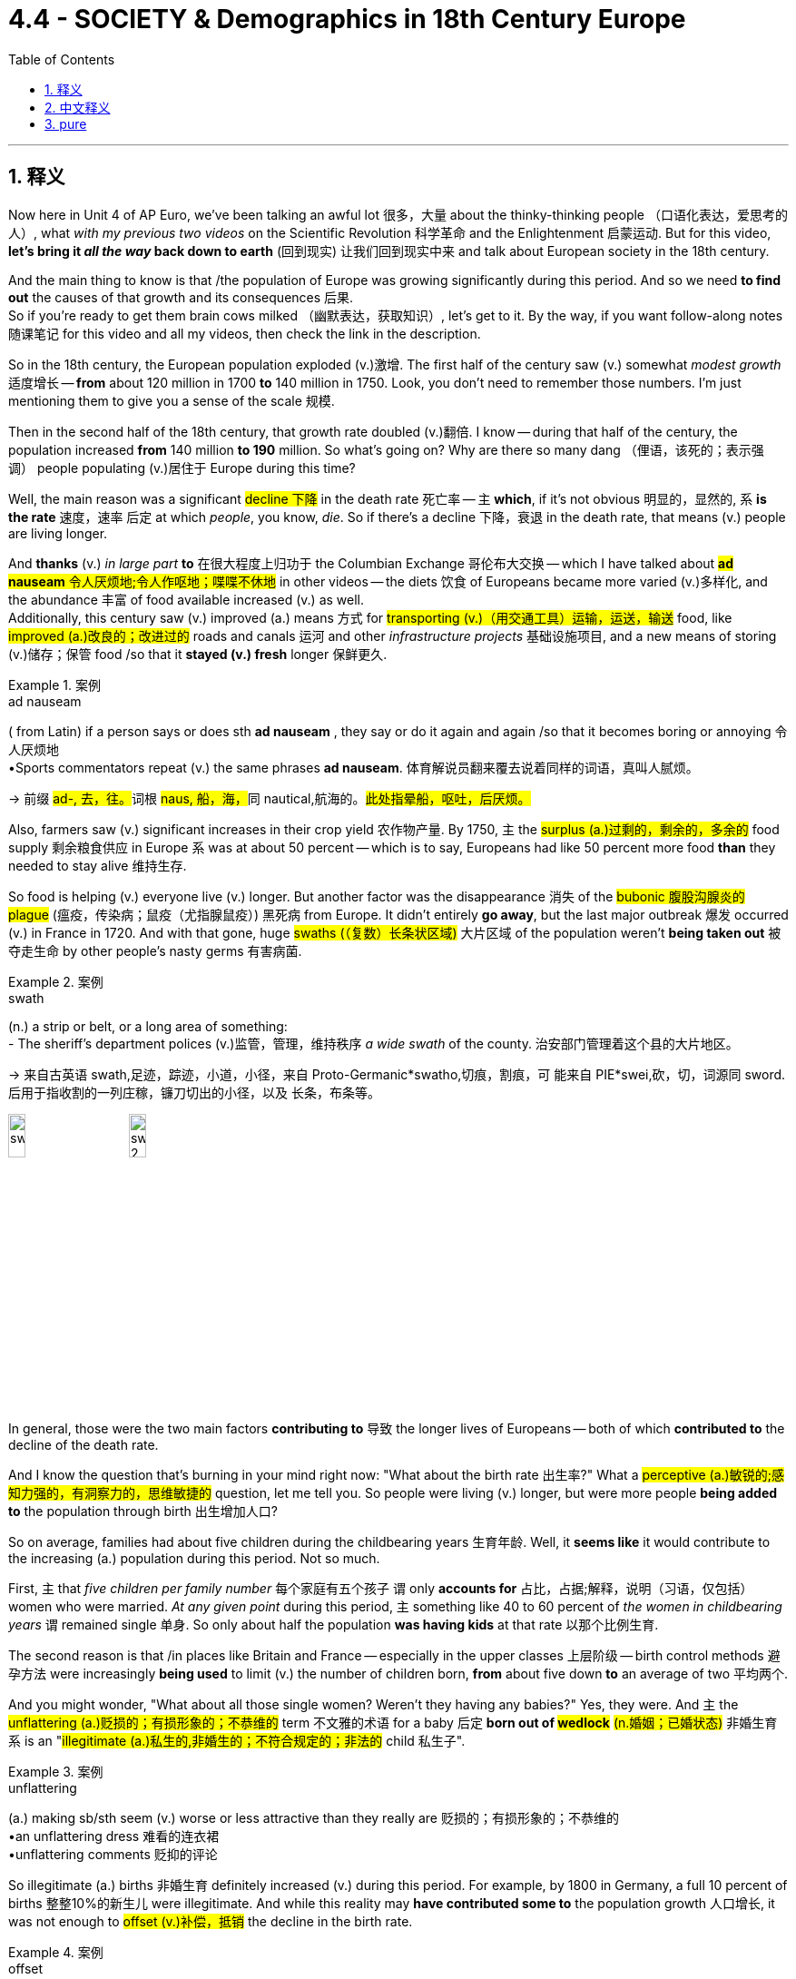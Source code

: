 
= 4.4 - SOCIETY & Demographics in 18th Century Europe
:toc: left
:toclevels: 3
:sectnums:
:stylesheet: ../../myAdocCss.css

'''

== 释义

Now here in Unit 4 of AP Euro, we've been talking an awful lot 很多，大量 about the thinky-thinking people （口语化表达，爱思考的人）, what _with my previous two videos_ on the Scientific Revolution 科学革命 and the Enlightenment 启蒙运动. But for this video, *let's bring it _all the way_ back down to earth* (回到现实) 让我们回到现实中来 and talk about European society in the 18th century. +

And the main thing to know is that /the population of Europe was growing significantly during this period. And so we need *to find out* the causes of that growth and its consequences 后果.  +
So if you're ready to get them brain cows milked （幽默表达，获取知识）, let's get to it. By the way, if you want follow-along notes 随课笔记 for this video and all my videos, then check the link in the description. +

So in the 18th century, the European population exploded (v.)激增. The first half of the century saw (v.) somewhat _modest growth_ 适度增长 -- *from* about 120 million in 1700 *to* 140 million in 1750. Look, you don't need to remember those numbers. I'm just mentioning them to give you a sense of the scale 规模. +

Then in the second half of the 18th century, that growth rate doubled (v.)翻倍. I know -- during that half of the century, the population increased *from* 140 million *to 190* million. So what's going on? Why are there so many dang （俚语，该死的；表示强调） people populating (v.)居住于 Europe during this time? +

Well, the main reason was a significant #decline 下降# in the death rate 死亡率 -- `主` *which*, if it's not obvious 明显的，显然的, `系` *is the rate* 速度，速率 后定 at which _people_, you know, _die_. So if there's a decline 下降，衰退 in the death rate, that means (v.) people are living longer. +

And *thanks* (v.) _in large part_ *to* 在很大程度上归功于 the Columbian Exchange 哥伦布大交换 -- which I have talked about ##*ad nauseam* 令人厌烦地;令人作呕地；喋喋不休地## in other videos -- the diets  饮食 of Europeans became more varied (v.)多样化, and the abundance 丰富 of food available increased (v.) as well.  +
Additionally, this century saw (v.) improved (a.) means 方式 for #transporting (v.)（用交通工具）运输，运送，输送# food, like #improved (a.)改良的；改进过的# roads and canals 运河 and other _infrastructure projects_ 基础设施项目, and a new means of storing (v.)储存；保管 food /so that it *stayed (v.) fresh* longer 保鲜更久. +

[.my1]
.案例
====
.ad nauseam
( from Latin) if a person says or does sth *ad nauseam* , they say or do it again and again /so that it becomes boring or annoying 令人厌烦地 +
•Sports commentators repeat (v.) the same phrases *ad nauseam*. 体育解说员翻来覆去说着同样的词语，真叫人腻烦。

-> 前缀 ##ad-, 去，往。##词根 ##naus, 船，海，##同 nautical,航海的。#此处指晕船，呕吐，后厌烦。#

====

Also, farmers saw (v.) significant increases in their crop yield 农作物产量. By 1750, `主` the #surplus (a.)过剩的，剩余的，多余的# food supply 剩余粮食供应 in Europe `系` was at about 50 percent -- which is to say, Europeans had like 50 percent more food *than* they needed to stay alive 维持生存. +

So food is helping (v.) everyone live (v.) longer. But another factor was the disappearance 消失 of the #bubonic  腹股沟腺炎的 plague# (瘟疫，传染病；鼠疫（尤指腺鼠疫）) 黑死病 from Europe. It didn't entirely *go away*, but the last major outbreak 爆发 occurred (v.) in France in 1720. And with that gone, huge #swaths (（复数）长条状区域)# 大片区域 of the population weren't *being taken out* 被夺走生命 by other people's nasty germs 有害病菌. +

[.my1]
.案例
====
.swath
(n.) a strip or belt, or a long area of something: +
- The sheriff’s department polices (v.)监管，管理，维持秩序 _a wide swath_ of the county. 治安部门管理着这个县的大片地区。

-> 来自古英语 swath,足迹，踪迹，小道，小径，来自 Proto-Germanic*swatho,切痕，割痕，可 能来自 PIE*swei,砍，切，词源同 sword.后用于指收割的一列庄稼，镰刀切出的小径，以及 长条，布条等。

image:/img/swath.jpg[,15%]
image:/img/swath 2.png[,15%]

====


In general, those were the two main factors *contributing to* 导致 the longer lives of Europeans -- both of which *contributed to* the decline of the death rate. +

And I know the question that's burning in your mind right now: "What about the birth rate 出生率?" What a #perceptive (a.)敏锐的;感知力强的，有洞察力的，思维敏捷的# question, let me tell you. So people were living (v.) longer, but were more people *being added to* the population through birth 出生增加人口? +

So on average, families had about five children during the childbearing years 生育年龄. Well, it *seems like* it would contribute to the increasing (a.) population during this period. Not so much. +

First, `主` that _five children per family number_ 每个家庭有五个孩子 `谓` only *accounts for* 占比，占据;解释，说明（习语，仅包括）women who were married. _At any given point_ during this period, `主` something like 40 to 60 percent of _the women in childbearing years_ `谓` remained single 单身. So only about half the population *was having kids* at that rate 以那个比例生育. +

The second reason is that /in places like Britain and France -- especially in the upper classes 上层阶级 -- birth control methods 避孕方法 were increasingly *being used* to limit (v.) the number of children born, *from* about five down *to* an average of two 平均两个. +

And you might wonder, "What about all those single women? Weren't they having any babies?" Yes, they were. And `主` the #unflattering (a.)贬损的；有损形象的；不恭维的# term 不文雅的术语 for a baby 后定 *born out of #wedlock#* #(n.婚姻；已婚状态)# 非婚生育 `系` is an "#illegitimate (a.)私生的,非婚生的；不符合规定的；非法的# child 私生子". +

[.my1]
.案例
====
.unflattering
(a.) making sb/sth seem (v.) worse or less attractive than they really are 贬损的；有损形象的；不恭维的 +
•an unflattering dress 难看的连衣裙 +
•unflattering comments 贬抑的评论
====

So illegitimate (a.) births 非婚生育 definitely increased (v.) during this period. For example, by 1800 in Germany, a full 10 percent of births 整整10%的新生儿 were illegitimate. And while this reality may *have contributed some to* the population growth 人口增长, it was not enough to #offset (v.)补偿，抵销# the decline in the birth rate. +

[.my1]
.案例
====
.offset
-> ##off,离开，set,建立，##开始。其原义为出发，后用于指抵消，补偿。
====

Therefore, _the real cause_ in the population explosion 人口爆炸 was _longer life expectancy_ 预期寿命. +

Okay, now we need *to take a closer look at* 仔细研究 all that new food 后定 that helped Europeans live (v.) longer lives. And for that, I need *to talk* yet again *about* the Agricultural Revolution 农业革命. But first, some kind context 背景. +

Back in the 17th century, agriculture 农业 was on occasion 有时 significantly disrupted (v.)扰乱 by _weather events_ 天气事件, or _low-productivity agricultural practices_ 低产的农业生产方式, and _small land holdings_ (土地持有) 小块土地. And let me give you an example of such disruption with each of those. 让我给你们举一个例子,来说明这两种情况。 +

First, a centuries-long 长达数个世纪的 weather event *known as* the Little Ice Age 小冰河期 occurred (v.) from the 16th to the 19th century. Now in the midst of 在……中间 this Little Ice Age, there were colder periods which ruined (v.) crop yields 毁坏农作物产量 and caused (v.) much hunger and suffering 饥饿和苦难. And then there were warmer periods which increased (v.) crop yield 提高产量. Well, the 17th century *happened to be* one of those colder periods 较冷时期, and that *led to* a lot of hunger and a higher death rate 死亡率. +

Second, in the 17th century, innovations 创新 that we've talked about before -- like the two-field system 二圃制, the three-field system 三圃制 -- were able *to keep pace with* 跟上,与……保持同步 the increasing population. But now, the population was increasing (v.) beyond the capacity of 超出……的能力 those systems. +

And third, in the 17th century, `主` much of the farmland 后定 available for cultivation 耕种 `系` was contained (v.)包含，容纳 in small plots 小块土地 owned by individuals 个人所有. And if _a family's ##crop##_ #(n.)收成，产量# failed (v.)歉收, they were in serious trouble 陷入严重困境. +

Okay, so all that happened (v.) in the 17th century. And we're talking about the 18th century in this video. So by the 18th century, with all these _new mouths 嘴巴 to feed_ (饲养，喂养) 需要养活的人, the Agricultural Revolution is going to solve (v.) these three problems. +

Now, while #historians 历史学家# argue (v.) _whether or not_ there was an Agricultural Revolution, several new practices 实践 produced (v.) more food for the growing (a.) population. +

First, the two- and three-field systems were abandoned (v.)摒弃. Remember that those systems worked (v.) by leaving (v.) a portion of the land fallow (v.)休耕 for a year /so the soil could #replenish (v.)补充，重新装满；补足（原有的量）# its nutrients 补充养分.  +
But now it was discovered that `主` planting (v.) other nitrogen-rich crops 含氮作物 like #clover 三叶草# `谓` could replenish (v.)the soil. And bonus 额外好处 -- `主` those fields of clover 三叶草，苜蓿 `谓` now provided (v.) more _grazing land_ 放牧地,牧场 for #livestock 牲畜#. And if there's more livestock, there's more meat available for Europeans to stuff into their mouthful （习语，塞进嘴里；吃）. +

[.my1]
.案例
====
.livestock
-> #live,活的，stock,家畜#。 +
stock 词源不确定，可能来自 stock 的比喻义，由树干引申词义基础，来源，并引申相关词义。词 义证券，股票可能是受 stake 影响或直接来自该词拼写变体。

====

Second, during the 18th century -- and particularly the second half of the 18th century -- crop yields significantly increased 大幅提高. This happened to be one of the warmer periods of the Little Ice Age, and so potato and maize crops 玉米作物 -- thanks, Columbian Exchange -- yielded far more than they previously did 比以前产量高得多. And that was especially significant for the lower class 下层阶级. +

And third, more land came under cultivation 被开垦 during this time. New farming techniques and technologies -- like Jethro Tull's seed drill 杰思罗·塔尔的条播机 -- worked best on larger commercial farms 大型商业农场. And so in this period, we're going to witness 见证 the increasing commercialization of farming 农业商业化. +

Therefore, small farmers were forced to consolidate 合并 their land into larger commercial farms because they simply couldn't compete 竞争. The most notorious effort 臭名昭著的举措 here was the Enclosure Acts 圈地法案 in England, which gave legal justification 法律依据 to this large-scale land seizure 大规模土地征用. +

All right, now let's talk about family. As Europeans in the upper classes had children during this time, societal attitudes 社会态度 toward children began to change. +

Now, the prevailing attitude 主流态度 before this is that children were just miniature adults 小大人. But thanks to the influence of Enlightenment thought 启蒙思想, childhood became a distinct developmental state 独特的发展阶段. +

And one of the most significant folks 重要人物 to help foster 促进 this change was Jean-Jacques Rousseau 让 - 雅克·卢梭 in his little book called Emile《爱弥儿》. His goal in this book was to promote the education of children 儿童教育. Because Rousseau believed in the social contract 社会契约论 -- which argued that citizens were responsible for governing themselves 自我管理 -- Rousseau argued that such a weighty responsibility 重大责任 required the dedicated education of children 专门教育. +

Therefore, in part because of Rousseau's influence, childhood became -- at least in the minds of the elite 精英阶层 -- a distinct phase of development 发展阶段 that needed nurture and attention 培养和关注. +

Now, that was not the case with （习语，情况并非如此）the working class 工人阶级. In their family economies 家庭经济 -- whether urban or rural 城市或农村 -- children were needed for the survival of the family 家庭生存. Therefore, children worked right alongside their parents 在父母身边工作 on the farms or in the cottage industry 家庭手工业 or at their parents' trade 父母的行当. +

Now, in terms of 就……而言 the whole family unit 家庭单元, the nuclear family 核心家庭 -- which is to say parents and children, and not the entire extended family 大家庭 -- was the growing norm 日益普遍的模式 and had been since the Middle Ages 中世纪. That meant that once men and women got married, they established their household 建立家庭 apart from their parents 与父母分开. +

However, to do so required no small amount of boom-boom （口语化表达，金钱；财富）. Therefore, men and women in general married later in life 晚婚 -- which is to say in their mid-to-late 20s. And that's pretty late when you consider that the expected lifespan 预期寿命 of a European back then was like 50. +

And the last thing we need to talk about is migration 迁移. Partially because of the technological advances 技术进步 like the steel plow 铁犁 and the seed drill 条播机, fewer workers were required to work on farms 农场需要更少工人. Therefore, in order to find work 找工作, many rural folks 农村人口 moved to the city -- a process known as urbanization 城市化. +

But as this began to occur on a large scale 大规模发生, cities were crushed by the onslaught of （习语，受到……的猛烈冲击）people streaming in 涌入. And that created some problems. +

First, there wasn't enough housing 住房 for all these people. So to solve that problem, a new kind of housing was created called the tenement 廉价公寓. These were hastily constructed 匆忙建造的 apartment buildings which had rooms that workers could rent for a pretty low price 低价租用. However, they were not well-ventilated 通风不好, and there was no indoor plumbing 室内管道设施. +

The poor ventilation 通风不良 meant that airborne diseases 空气传播疾病 like tuberculosis 肺结核 could spread rapidly 迅速传播. And then, no indoor plumbing meant that people had to take their waste 垃圾 and throw it out the window onto the street 扔到街上. So needless to say （习语，不用说）, the cities were stanky （俚语，脏乱的）and profoundly unsanitary 极不卫生. +

And so with all these working poor 贫困工人 crowding into the cities, other urban residents 城市居民 were faced with the problems of poverty 贫困问题 -- like crime 犯罪 and prostitution 卖淫. In order to address these problems 解决这些问题, authorities 当局 passed laws meant to eradicate that 根除问题. A good example is England's Vagrancy Act of 1822 1822年英国《流浪法》, which was meant to crack down on 打击 prostitution. +

All right, click right here for more videos reviewing Unit 4 of AP Euro. If you need even more help getting an A in your class and a five on your exam in May, then click right here and grab my AP Euro review pack 复习资料, which is going to make all your dreams come true 实现梦想. I'll catch you on the flip-flop （口语表达，回头见）. I'm Larouche. +

'''

== 中文释义

在美国大学预修课程欧洲历史的第四单元里，我们已经在之前关于科学革命和启蒙运动的两个视频中，谈论了很多善于思考的人。但在这个视频中，我们回归现实，来谈谈18世纪的欧洲社会。  +

需要知道的主要一点是，在这个时期欧洲的人口显著增长。所以我们需要找出人口增长的原因及其后果。所以如果你准备好充实自己的知识，那我们开始吧。顺便说一下，如果你想要这个视频以及我所有视频的配套笔记，那就查看描述中的链接。  +

所以在18世纪，欧洲人口激增。在这个世纪的上半叶，人口有一定程度的适度增长——从1700年的大约1.2亿, 增长到1750年的1.4亿。听着，你不需要记住这些数字。我提到它们只是让你了解一下规模。  +

然后在18世纪的下半叶，增长率翻了一番。我知道——在那个半世纪里，人口从1.4亿增加到了1.9亿。那么发生了什么呢？为什么在这个时期欧洲有这么多人呢？  +

嗯，主要原因是死亡率显著下降——如果你不明白，*死亡率就是人们死亡的比率。所以如果死亡率下降，那就意味着人们寿命更长。*  +

*很大程度上要感谢"哥伦布大交换"*（我在其他视频中已经不厌其烦地讲过了），欧洲人的饮食变得更加多样化，可获得的食物也更加丰富。此外，这个世纪食物运输方式得到了改善，比如道路和运河等基础设施项目得到了改善，还有了新的食物储存方式，这样食物可以保存得更久。  +

而且，农民的作物产量大幅增加。到1750年，欧洲的剩余粮食供应达到了大约50%——也就是说，*欧洲人的粮食, 比维持生存所需的, 多了大约50%。*  +

所以食物帮助每个人活得更久。但另一个因素是欧洲黑死病的消失。它并没有完全消失，但最后一次大规模爆发发生在1720年的法国。随着黑死病的消失，大量人口不再因他人的有害病菌而死亡。  +

总的来说，*这两个主要因素导致了欧洲人寿命的延长——这两个因素都导致了死亡率的下降。*  +

我知道你现在心里想问的问题：“*出生率呢？*” 告诉你，这是个很有洞察力的问题。所以人们寿命更长了，但通过出生增加的人口更多了吗？  +

**平均而言，家庭在生育期大约有五个孩子。**嗯，这似乎会导致这个时期人口的增加。但并非如此。  +

首先，**每个家庭五个孩子这个数字, 只包括已婚妇女。#在这个时期的任何时候，大约40%到60%的育龄妇女仍然单身。#**所以只有大约一半的人口, 以那个比率生育孩子。  +

第二个原因是，在像英国和法国这样的地方——尤其是**在上层阶级中——节育方法越来越多地被用来限制孩子的数量，从大约五个减少到平均两个。**  +

你可能会想，“*那些单身女性呢？她们没有生孩子吗？” 是的，她们生了。非婚生育的孩子有个不太好听的称呼，叫做“私生子”。*  +

所以**在这个时期，非婚生育的数量肯定增加了。例如，到1800年在德国，整整10%的婴儿是私生子。**虽然这个现实可能在一定程度上促进了人口增长，但这不足以抵消出生率的下降。  +

因此，人口爆炸的真正原因, 是预期寿命的延长。  +

好的，现在我们需要仔细看看那些帮助欧洲人活得更久的新食物。为此，我需要再次谈谈农业革命。但首先，讲一些背景知识。  +

早在17世纪，农业有时会因天气事件、低产的农业生产方式, 和小块土地所有权, 而受到严重干扰。我给你举几个这样的干扰例子。  +

首先，**从16世纪到19世纪, 发生了一场长达几个世纪的天气事件，被称为“小冰期”。**在小冰期期间，有**较冷的时期，这破坏了作物产量，导致了许多饥饿和苦难。**然后也有较暖的时期，这增加了作物产量。嗯，*17世纪恰好是较冷的时期之一，这导致了许多饥饿和较高的死亡率。*  +

其次，在17世纪，我们之前谈到的创新——比如两田制、三田制——能够跟上人口增长的步伐。但现在，人口增长, 超出了这些制度的承载能力。  +

第三，在17世纪，大部分可耕种的农田是由个人拥有的小块土地。如果一个家庭的作物歉收，他们就会陷入严重的困境。  +

好的，*这些都是17世纪发生的事情。而我们在这个视频中谈论的是18世纪。所以到了18世纪，由于有这么多张嘴要吃饭，农业革命将解决这三个问题。*  +

现在，虽然历史学家们在争论是否真的发生了农业革命，但一些新的做法, 为不断增长的人口生产了更多的食物。  +

首先，两田制和三田制被摒弃了。记住，这些制度是通过让一部分土地休耕一年, 来恢复土壤养分的。但现在人们发现，种植其他富含氮的作物，比如三叶草，可以恢复土壤养分。而且还有额外的好处——那些三叶草田现在为牲畜提供了更多的牧场。如果牲畜更多，欧洲人就有更多的肉可吃。  +

其次，*在18世纪——特别是18世纪下半叶——作物产量大幅增加。这恰好是小冰期较温暖的时期之一，所以土豆和玉米作物——多亏了哥伦布大交换——产量比以前高得多。这对下层阶级来说意义尤其重大。*  +

第三，在这个时期，更多的土地被开垦用于耕种。新的农业技术——比如杰思罗·塔尔（Jethro Tull）的"条播机"——在大型商业农场中效果最好。所以在这个时期，我们将见证农业的商业化程度不断提高。  +

因此，**小农户被迫将他们的土地, 合并成大型商业农场，因为他们根本无法竞争。**最臭名昭著的是**英国的圈地法案，该法案为大规模的土地掠夺提供了法律依据。**  +

好的，现在让我们谈谈家庭。*在这个时期，随着欧洲上层阶级生育孩子，社会对孩子的态度开始改变。*  +

在这之前，普遍的态度是孩子只是缩小版的成年人。但由于启蒙思想的影响，童年成为了一个独特的发展阶段。  +

促成这种变化的最重要的人物之一是让 - 雅克·卢梭（Jean-Jacques Rousseau），在他的一本名为《爱弥儿》（Emile）的小书中。他在这本书中的目标是推动儿童教育。因为卢梭相信社会契约——认为公民有责任管理自己——卢梭认为这样重大的责任需要对儿童进行专门的教育。  +

因此，部分由于卢梭的影响，童年成为了——至少在精英们的观念里——一个需要培养和关注的独特发展阶段。  +

但工人阶级的情况并非如此。在他们的家庭经济中——无论是城市还是农村——家庭的生存需要孩子的劳动。所以孩子们和他们的父母一起在农场劳作，或者在家庭手工业中工作，或者从事父母的行当。  +

*就整个家庭单位而言，核心家庭——也就是父母和孩子，而不是整个大家庭——从中世纪起就逐渐成为常态。这意味着一旦男女结婚，他们就会离开父母建立自己的家庭。*  +

*然而，这样做需要不少的资金。所以##一般来说，男女结婚都比较晚——也就是说在他们20多岁中后期(即快30岁时了)。##考虑到当时欧洲人的预期寿命大约是50岁，这算很晚了。*  +

我们最后需要谈论的是移民。*部分由于像"钢犁"和"条播机"这样的技术进步，农场需要的工人减少了。因此，为了找工作，许多农村人搬到了城市——这个过程被称为城市化。*  +

但随着这种情况大规模发生，*城市被大量涌入的人群压得不堪重负。这带来了一些问题。*  +

首先，**没有足够的住房供这些人居住。所以为了解决这个问题，出现了一种新的住房形式，叫做公寓（tenement）。**这些是仓促建造的公寓楼，工人可以以相当低的价格租用房间。*然而，这些公寓通风不好，而且没有室内管道设施。*  +

*通风不良, 意味着像"肺结核"这样的空气传播疾病, 可以迅速传播。而且，没有室内管道设施, 意味着人们不得不把垃圾扔出窗外，扔到街道上。所以不用说，城市又臭又不卫生。*  +

所以随着大量的贫困工人涌入城市，其他**城市居民面临着贫困带来的问题——比如犯罪和卖淫。**为了解决这些问题，当局通过了一些旨在根除这些问题的法律。一个很好的例子是1822年英国的《流浪法案》，该法案旨在打击卖淫行为。  +

好的，点击这里查看更多关于美国大学预修课程欧洲历史第四单元的复习视频。如果你需要更多帮助，想在课堂上得A，并在五月份的考试中得5分，那就点击这里获取我的美国大学预修课程欧洲历史复习资料包，它会让你实现所有梦想。我们下次再见。我是拉鲁什（Larouche）。  +

'''

== pure

Now here in Unit 4 of AP Euro, we've been talking an awful lot about the thinky-thinking people, what with my previous two videos on the Scientific Revolution and the Enlightenment. But for this video, let's bring it all the way back down to earth and talk about European society in the 18th century.

And the main thing to know is that the population of Europe was growing significantly during this period. And so we need to find out the causes of that growth and its consequences. So if you're ready to get them brain cows milked, let's get to it. By the way, if you want follow-along notes for this video and all my videos, then check the link in the description.

So in the 18th century, the European population exploded. The first half of the century saw somewhat modest growth -- from about 120 million in 1700 to 140 million in 1750. Look, you don't need to remember those numbers. I'm just mentioning them to give you a sense of the scale.

Then in the second half of the 18th century, that growth rate doubled. I know -- during that half of the century, the population increased from 140 million to 190 million. So what's going on? Why are there so many dang people populating Europe during this time?

Well, the main reason was a significant decline in the death rate -- which, if it's not obvious, is the rate at which people, you know, die. So if there's a decline in the death rate, that means people are living longer.

And thanks in large part to the Columbian Exchange -- which I have talked about ad nauseam in other videos -- the diets of Europeans became more varied, and the abundance of food available increased as well. Additionally, this century saw improved means for transporting food, like improved roads and canals and other infrastructure projects, and a new means of storing food so that it stayed fresh longer.

Also, farmers saw significant increases in their crop yield. By 1750, the surplus food supply in Europe was at about 50 percent -- which is to say, Europeans had like 50 percent more food than they needed to stay alive.

So food is helping everyone live longer. But another factor was the disappearance of the bubonic plague from Europe. It didn't entirely go away, but the last major outbreak occurred in France in 1720. And with that gone, huge swaths of the population weren't being taken out by other people's nasty germs.

In general, those were the two main factors contributing to the longer lives of Europeans -- both of which contributed to the decline of the death rate.

And I know the question that's burning in your mind right now: "What about the birth rate?" What a perceptive question, let me tell you. So people were living longer, but were more people being added to the population through birth?

So on average, families had about five children during the childbearing years. Well, it seems like it would contribute to the increasing population during this period. Not so much.

First, that five children per family number only accounts for women who were married. At any given point during this period, something like 40 to 60 percent of the women in childbearing years remained single. So only about half the population was having kids at that rate.

The second reason is that in places like Britain and France -- especially in the upper classes -- birth control methods were increasingly being used to limit the number of children born, from about five down to an average of two.

And you might wonder, "What about all those single women? Weren't they having any babies?" Yes, they were. And the unflattering term for a baby born out of wedlock was an "illegitimate child."

So illegitimate births definitely increased during this period. For example, by 1800 in Germany, a full 10 percent of births were illegitimate. And while this reality may have contributed some to the population growth, it was not enough to offset the decline in the birth rate.

Therefore, the real cause in the population explosion was longer life expectancy.

Okay, now we need to take a closer look at all that new food that helped Europeans live longer lives. And for that, I need to talk yet again about the Agricultural Revolution. But first, some kind context.

Back in the 17th century, agriculture was on occasion significantly disrupted by weather events, or low-productivity agricultural practices, and small land holdings. And let me give you an example of such disruption with each of those.

First, a centuries-long weather event known as the Little Ice Age occurred from the 16th to the 19th century. Now in the midst of this Little Ice Age, there were colder periods which ruined crop yields and caused much hunger and suffering. And then there were warmer periods which increased crop yield. Well, the 17th century happened to be one of those colder periods, and that led to a lot of hunger and a higher death rate.

Second, in the 17th century, innovations that we've talked about before -- like the two-field system, the three-field system -- were able to keep pace with the increasing population. But now, the population was increasing beyond the capacity of those systems.

And third, in the 17th century, much of the farmland available for cultivation was contained in small plots owned by individuals. And if a family's crop failed, they were in serious trouble.

Okay, so all that happened in the 17th century. And we're talking about the 18th century in this video. So by the 18th century, with all these new mouths to feed, the Agricultural Revolution is going to solve these three problems.

Now, while historians argue whether or not there was an Agricultural Revolution, several new practices produced more food for the growing population.

First, the two- and three-field systems were abandoned. Remember that those systems worked by leaving a portion of the land fallow for a year so the soil could replenish its nutrients. But now it was discovered that planting other nitrogen-rich crops like clover could replenish the soil. And bonus -- those fields of clover now provided more grazing land for livestock. And if there's more livestock, there's more meat available for Europeans to stuff into their mouthful.

Second, during the 18th century -- and particularly the second half of the 18th century -- crop yields significantly increased. This happened to be one of the warmer periods of the Little Ice Age, and so potato and maize crops -- thanks, Columbian Exchange -- yielded far more than they previously did. And that was especially significant for the lower class.

And third, more land came under cultivation during this time. New farming techniques and technologies -- like Jethro Tull's seed drill -- worked best on larger commercial farms. And so in this period, we're going to witness the increasing commercialization of farming.

Therefore, small farmers were forced to consolidate their land into larger commercial farms because they simply couldn't compete. The most notorious effort here was the Enclosure Acts in England, which gave legal justification to this large-scale land seizure.

All right, now let's talk about family. As Europeans in the upper classes had children during this time, societal attitudes toward children began to change.

Now, the prevailing attitude before this is that children were just miniature adults. But thanks to the influence of Enlightenment thought, childhood became a distinct developmental state.

And one of the most significant folks to help foster this change was Jean-Jacques Rousseau in his little book called Emile. His goal in this book was to promote the education of children. Because Rousseau believed in the social contract -- which argued that citizens were responsible for governing themselves -- Rousseau argued that such a weighty responsibility required the dedicated education of children.

Therefore, in part because of Rousseau's influence, childhood became -- at least in the minds of the elite -- a distinct phase of development that needed nurture and attention.

Now, that was not the case with the working class. In their family economies -- whether urban or rural -- children were needed for the survival of the family. Therefore, children worked right alongside their parents on the farms or in the cottage industry or at their parents' trade.

Now, in terms of the whole family unit, the nuclear family -- which is to say parents and children, and not the entire extended family -- was the growing norm and had been since the Middle Ages. That meant that once men and women got married, they established their household apart from their parents.

However, to do so required no small amount of boom-boom. Therefore, men and women in general married later in life -- which is to say in their mid-to-late 20s. And that's pretty late when you consider that the expected lifespan of a European back then was like 50.

And the last thing we need to talk about is migration. Partially because of the technological advances like the steel plow and the seed drill, fewer workers were required to work on farms. Therefore, in order to find work, many rural folks moved to the city -- a process known as urbanization.

But as this began to occur on a large scale, cities were crushed by the onslaught of people streaming in. And that created some problems.

First, there wasn't enough housing for all these people. So to solve that problem, a new kind of housing was created called the tenement. These were hastily constructed apartment buildings which had rooms that workers could rent for a pretty low price. However, they were not well-ventilated, and there was no indoor plumbing.

The poor ventilation meant that airborne diseases like tuberculosis could spread rapidly. And then, no indoor plumbing meant that people had to take their waste and throw it out the window onto the street. So needless to say, the cities were stanky and profoundly unsanitary.

And so with all these working poor crowding into the cities, other urban residents were faced with the problems of poverty -- like crime and prostitution. In order to address these problems, authorities passed laws meant to eradicate that. A good example is England's Vagrancy Act of 1822, which was meant to crack down on prostitution.

All right, click right here for more videos reviewing Unit 4 of AP Euro. If you need even more help getting an A in your class and a five on your exam in May, then click right here and grab my AP Euro review pack, which is going to make all your dreams come true. I'll catch you on the flip-flop. I'm Larouche.

'''